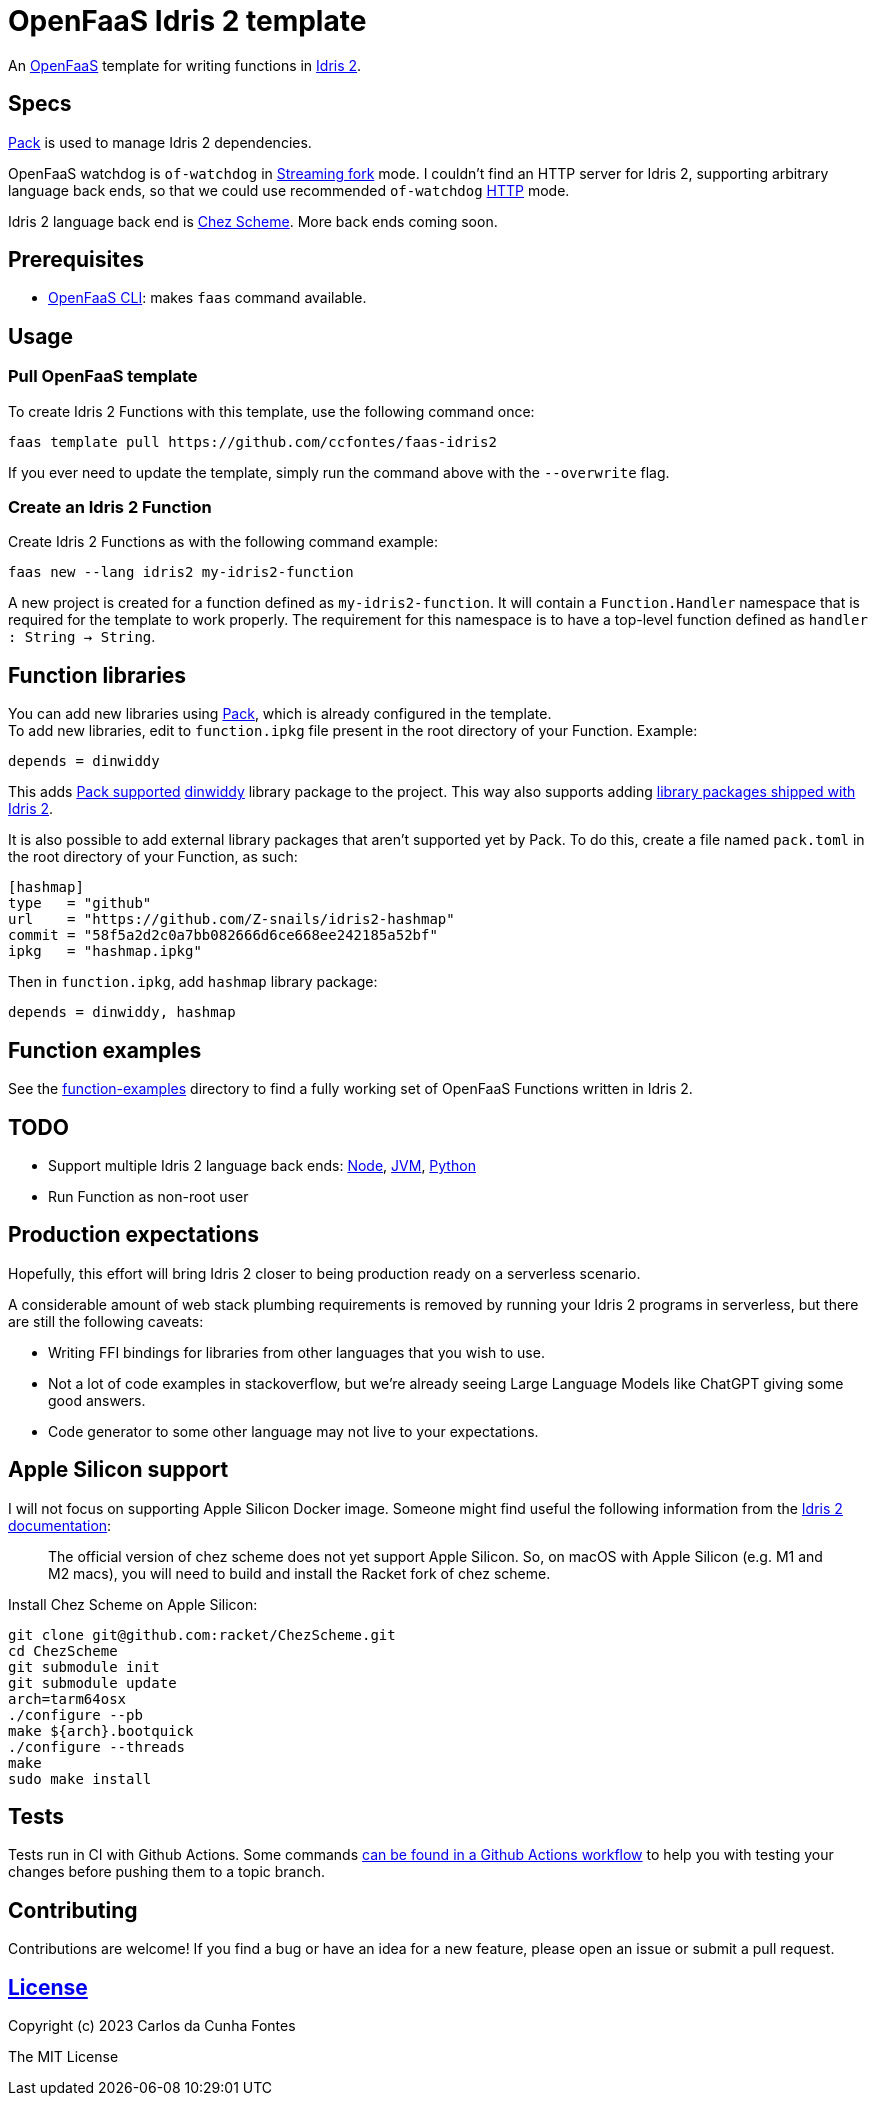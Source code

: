 = OpenFaaS Idris 2 template =

An https://github.com/openfaas[OpenFaaS] template for writing functions in https://www.idris-lang.org[Idris 2].

== Specs ==

https://github.com/stefan-hoeck/idris2-pack[Pack] is used to manage Idris 2 dependencies.

OpenFaaS watchdog is `of-watchdog` in https://github.com/openfaas/of-watchdog#3-streaming-fork-modestreaming---default[Streaming fork] mode. I couldn't find an HTTP server for Idris 2, supporting arbitrary language back ends, so that we could use recommended `of-watchdog` https://github.com/openfaas/of-watchdog#1-http-modehttp[HTTP] mode.

Idris 2 language back end is https://github.com/cisco/chezscheme[Chez Scheme]. More back ends coming soon.

== Prerequisites ==

* https://docs.openfaas.com/cli/install/[OpenFaaS CLI]: makes `faas` command available.

== Usage ==

=== Pull OpenFaaS template ===

To create Idris 2 Functions with this template, use the following command once:
[source, bash]
----
faas template pull https://github.com/ccfontes/faas-idris2
----
If you ever need to update the template, simply run the command above with the `--overwrite` flag.

=== Create an Idris 2 Function ===

Create Idris 2 Functions as with the following command example:
[source, bash]
----
faas new --lang idris2 my-idris2-function
----
A new project is created for a function defined as `my-idris2-function`. It will contain a `Function.Handler` namespace that is required for the template to work properly. The requirement for this namespace is to have a top-level function defined as `handler : String -> String`.

== Function libraries ==

You can add new libraries using https://github.com/stefan-hoeck/idris2-pack[Pack], which is already configured in the template. +
To add new libraries, edit to `function.ipkg` file present in the root directory of your Function. Example:

[source]
----
depends = dinwiddy
----
This adds https://github.com/stefan-hoeck/idris2-pack-db[Pack supported] https://github.com/Bobbbay/dinwiddy[dinwiddy] library package to the project. This way also supports adding https://idris2.readthedocs.io/en/latest/reference/packages.html[library packages shipped with Idris 2].

It is also possible to add external library packages that aren't supported yet by Pack. To do this, create a file named `pack.toml` in the root directory of your Function, as such:

[source]
----
[hashmap]
type   = "github"
url    = "https://github.com/Z-snails/idris2-hashmap"
commit = "58f5a2d2c0a7bb082666d6ce668ee242185a52bf"
ipkg   = "hashmap.ipkg"
----
Then in `function.ipkg`, add `hashmap` library package:
[source]
----
depends = dinwiddy, hashmap
----

== Function examples ==

See the link:function-examples[function-examples] directory to find a fully working set of OpenFaaS Functions written in Idris 2.

== TODO ==

* Support multiple Idris 2 language back ends: https://idris2.readthedocs.io/en/latest/backends/javascript.html[Node], https://github.com/mmhelloworld/idris-jvm[JVM], https://github.com/madman-bob/idris2-python[Python]
* Run Function as non-root user

== Production expectations ==

Hopefully, this effort will bring Idris 2 closer to being production ready on a serverless scenario.

A considerable amount of web stack plumbing requirements is removed by running your Idris 2 programs in serverless, but there are still the following caveats:

* Writing FFI bindings for libraries from other languages that you wish to use.
* Not a lot of code examples in stackoverflow, but we're already seeing Large Language Models like ChatGPT giving some good answers.
* Code generator to some other language may not live to your expectations.

== Apple Silicon support ==

I will not focus on supporting Apple Silicon Docker image. Someone might find useful the following information from the https://github.com/idris-lang/Idris2/blob/main/INSTALL.md#installing-chez-scheme-on-apple-silicon[Idris 2 documentation]:

> The official version of chez scheme does not yet support Apple Silicon. So, on macOS with Apple Silicon (e.g. M1 and M2 macs), you will need to build and install the Racket fork of chez scheme.

Install Chez Scheme on Apple Silicon:
```
git clone git@github.com:racket/ChezScheme.git
cd ChezScheme
git submodule init
git submodule update
arch=tarm64osx
./configure --pb
make ${arch}.bootquick
./configure --threads
make
sudo make install
```

== Tests ==

Tests run in CI with Github Actions. Some commands link:.github/workflows/faas_fn_build_invoke.yml[can be found in a Github Actions workflow] to help you with testing your changes before pushing them to a topic branch.

== Contributing ==

Contributions are welcome! If you find a bug or have an idea for a new feature, please open an issue or submit a pull request.

== link:LICENSE[License] ==

Copyright (c) 2023 Carlos da Cunha Fontes

The MIT License
